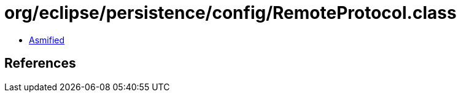 = org/eclipse/persistence/config/RemoteProtocol.class

 - link:RemoteProtocol-asmified.java[Asmified]

== References


